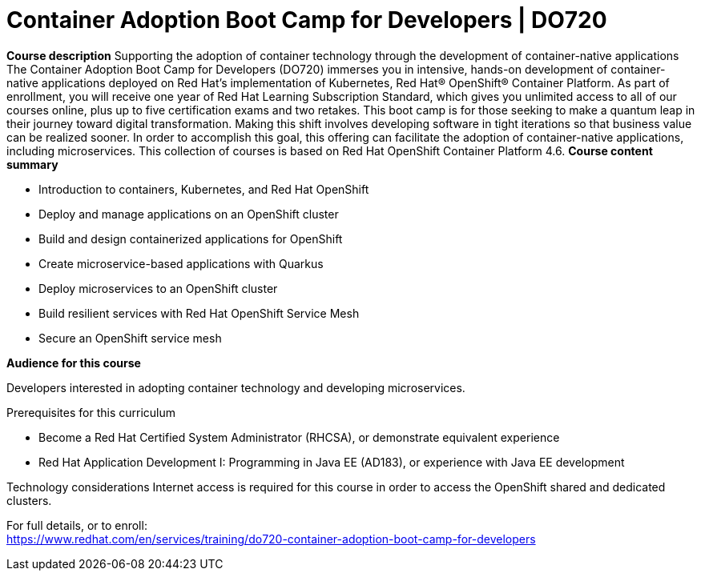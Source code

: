 = Container Adoption Boot Camp for Developers | DO720

*Course description*
Supporting the adoption of container technology through the development of container-native applications 
The Container Adoption Boot Camp for Developers (DO720) immerses you in intensive, hands-on development of container-native applications deployed on Red Hat's implementation of Kubernetes, Red Hat(R) OpenShift(R) Container Platform. As part of enrollment, you will receive one year of Red Hat Learning Subscription Standard, which gives you unlimited access to all of our courses online, plus up to five certification exams and two retakes. This boot camp is for those seeking to make a quantum leap in their journey toward digital transformation. Making this shift involves developing software in tight iterations so that business value can be realized sooner. In order to accomplish this goal, this offering can facilitate the adoption of container-native applications, including microservices.
This collection of courses is based on Red Hat OpenShift Container Platform 4.6.
*Course content summary*

* Introduction to containers, Kubernetes, and Red Hat OpenShift
* Deploy and manage applications on an OpenShift cluster
* Build and design containerized applications for OpenShift
* Create microservice-based applications with Quarkus
* Deploy microservices to an OpenShift cluster
* Build resilient services with Red Hat OpenShift Service Mesh
* Secure an OpenShift service mesh

*Audience for this course*

Developers interested in adopting container technology and developing microservices.

Prerequisites for this curriculum

* Become a Red Hat Certified System Administrator (RHCSA), or demonstrate equivalent experience
* Red Hat Application Development I: Programming in Java EE (AD183), or experience with Java EE development

Technology considerations
Internet access is required for this course in order to access the OpenShift shared and dedicated clusters.	


For full details, or to enroll: +
https://www.redhat.com/en/services/training/do720-container-adoption-boot-camp-for-developers

